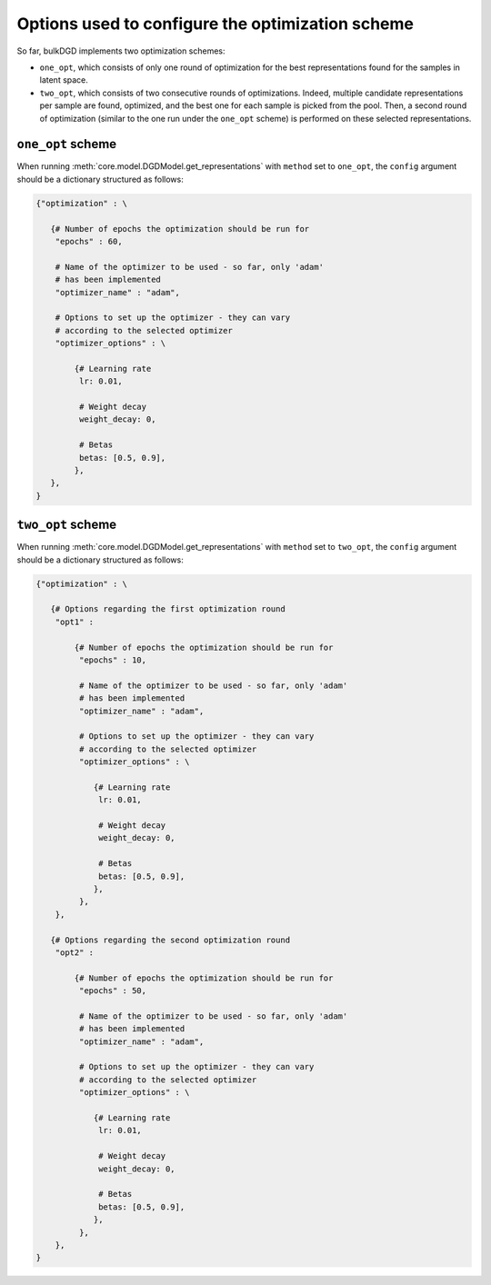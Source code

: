 Options used to configure the optimization scheme
=================================================

So far, bulkDGD implements two optimization schemes:

* ``one_opt``, which consists of only one round of optimization for the best representations found for the samples in latent space.

* ``two_opt``, which consists of two consecutive rounds of optimizations. Indeed, multiple candidate representations per sample are found, optimized, and the best one for each sample is picked from the pool. Then, a second round of optimization (similar to the one run under the ``one_opt`` scheme) is performed on these selected representations.

``one_opt`` scheme
------------------

When running :meth:`core.model.DGDModel.get_representations` with ``method`` set to ``one_opt``, the ``config`` argument should be a dictionary structured as follows:

.. code-block:: python
   
   {"optimization" : \
        
      {# Number of epochs the optimization should be run for
       "epochs" : 60,
        
       # Name of the optimizer to be used - so far, only 'adam'
       # has been implemented
       "optimizer_name" : "adam",
        
       # Options to set up the optimizer - they can vary
       # according to the selected optimizer
       "optimizer_options" : \

           {# Learning rate
            lr: 0.01,

            # Weight decay
            weight_decay: 0,

            # Betas
            betas: [0.5, 0.9],
           },
      },
   }

``two_opt`` scheme
------------------

When running :meth:`core.model.DGDModel.get_representations` with ``method`` set to ``two_opt``, the ``config`` argument should be a dictionary structured as follows:

.. code-block:: python
   
   {"optimization" : \
        
      {# Options regarding the first optimization round
       "opt1" : 
           
           {# Number of epochs the optimization should be run for
            "epochs" : 10,
           
            # Name of the optimizer to be used - so far, only 'adam'
            # has been implemented
            "optimizer_name" : "adam",
           
            # Options to set up the optimizer - they can vary
            # according to the selected optimizer
            "optimizer_options" : \

               {# Learning rate
                lr: 0.01,

                # Weight decay
                weight_decay: 0,

                # Betas
                betas: [0.5, 0.9],
               },
            },
       },

      {# Options regarding the second optimization round
       "opt2" : 
           
           {# Number of epochs the optimization should be run for
            "epochs" : 50,
           
            # Name of the optimizer to be used - so far, only 'adam'
            # has been implemented
            "optimizer_name" : "adam",
           
            # Options to set up the optimizer - they can vary
            # according to the selected optimizer
            "optimizer_options" : \

               {# Learning rate
                lr: 0.01,

                # Weight decay
                weight_decay: 0,

                # Betas
                betas: [0.5, 0.9],
               },
            },
       },
   }